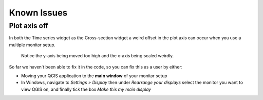 
*************
Known Issues
*************

.. _plot_axis_off:

--------------
Plot axis off
--------------

In both the Time series widget as the Cross-section widget
a weird offset in the plot axis can occur when you use a multiple monitor setup.

.. figure:: screenshots/qgis_issues/plot_axis_offset.png

    Notice the y-axis being moved too high and 
    the x-axis being scaled weirdly.

So far we haven't been able to fix it in the code, 
so you can fix this as a user by either:

- Moving your QGIS application to the **main window** of your monitor setup
- In Windows, navigate to *Settings > Display* then under 
  *Rearrange your displays* select the monitor you want to view QGIS on, 
  and finally tick the box *Make this my main display*